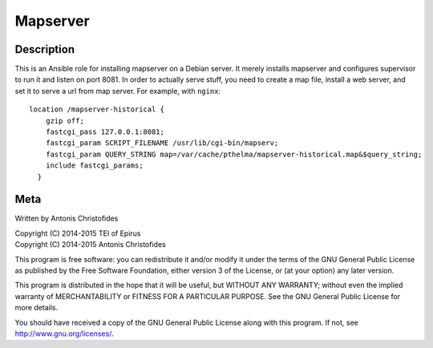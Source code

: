 =========
Mapserver
=========

Description
===========

This is an Ansible role for installing mapserver on a Debian server.
It merely installs mapserver and configures supervisor to run it and
listen on port 8081. In order to actually serve stuff, you need to
create a map file, install a web server, and set it to serve a url
from map server. For example, with ``nginx``::

    location /mapserver-historical {
        gzip off;
        fastcgi_pass 127.0.0.1:8081;
        fastcgi_param SCRIPT_FILENAME /usr/lib/cgi-bin/mapserv;
        fastcgi_param QUERY_STRING map=/var/cache/pthelma/mapserver-historical.map&$query_string;
        include fastcgi_params;
      }

Meta
====

Written by Antonis Christofides

| Copyright (C) 2014-2015 TEI of Epirus
| Copyright (C) 2014-2015 Antonis Christofides

This program is free software: you can redistribute it and/or modify
it under the terms of the GNU General Public License as published by
the Free Software Foundation, either version 3 of the License, or
(at your option) any later version.

This program is distributed in the hope that it will be useful,
but WITHOUT ANY WARRANTY; without even the implied warranty of
MERCHANTABILITY or FITNESS FOR A PARTICULAR PURPOSE.  See the
GNU General Public License for more details.

You should have received a copy of the GNU General Public License
along with this program.  If not, see http://www.gnu.org/licenses/.
